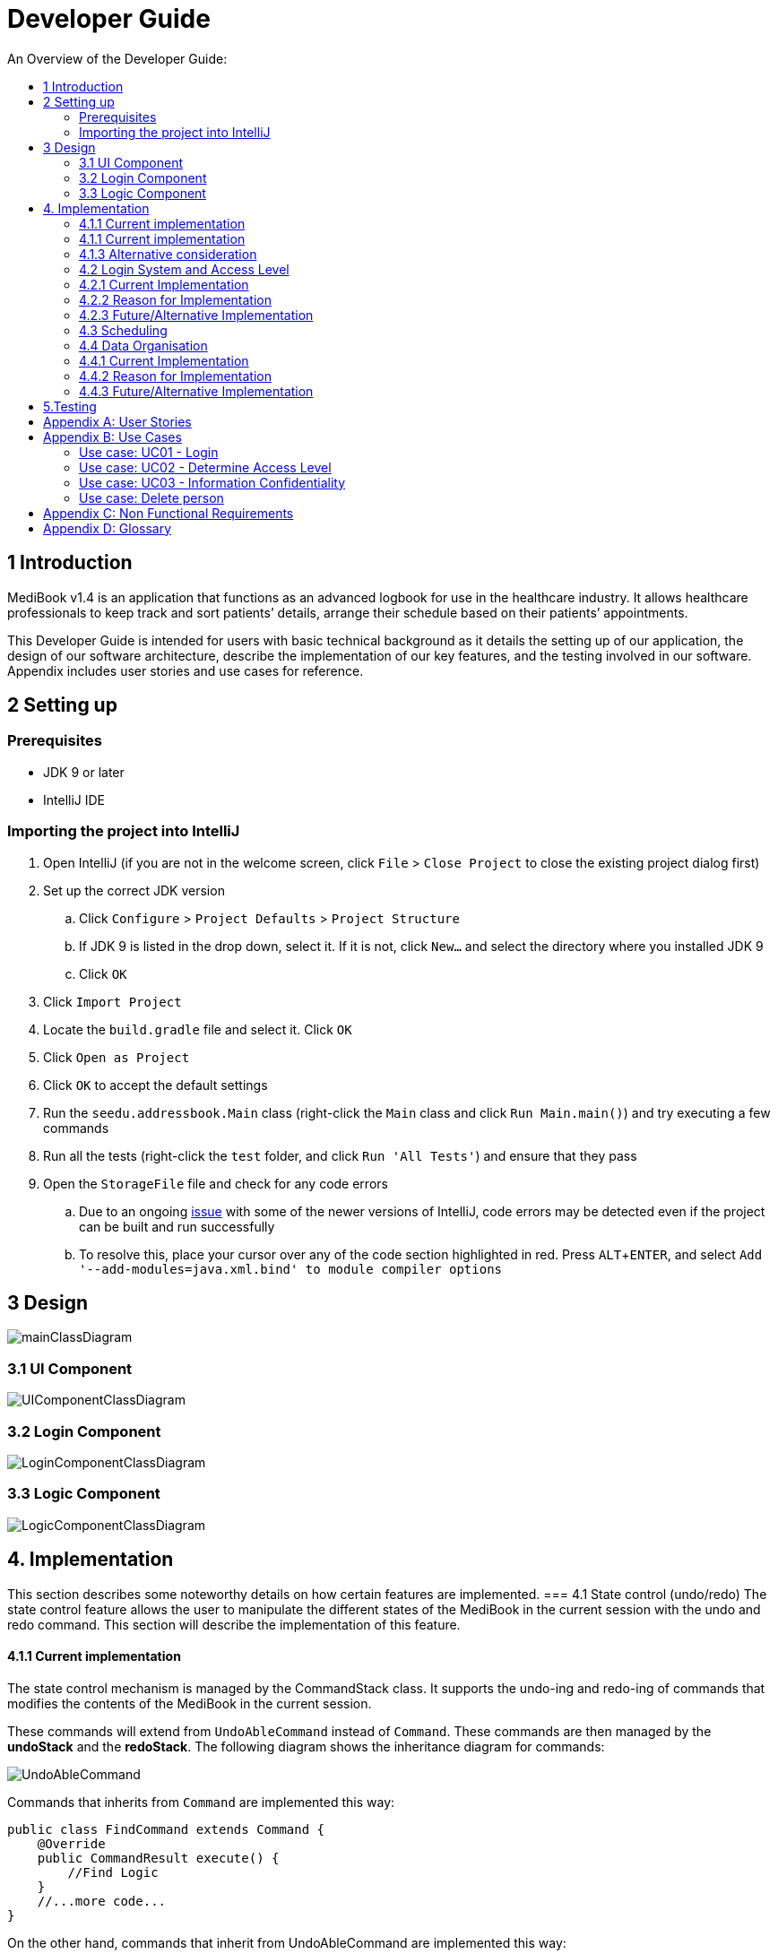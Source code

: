 = Developer Guide
:site-section: DeveloperGuide
:toc:
:toc-title: An Overview of the Developer Guide:
:imagesDir: images
:stylesDir: stylesheets
:experimental:

== 1 Introduction
MediBook v1.4 is an application that functions as an advanced logbook for use in the healthcare industry. It allows healthcare professionals to keep track and sort patients’ details, arrange their schedule based on their patients’ appointments.


This Developer Guide is intended for users with basic technical background as it details the setting up of our application, the design of our software architecture, describe the implementation of our key features, and the testing involved in our software. Appendix includes user stories and use cases for reference.


== 2 Setting up

=== Prerequisites

* JDK 9 or later
* IntelliJ IDE

=== Importing the project into IntelliJ

. Open IntelliJ (if you are not in the welcome screen, click `File` > `Close Project` to close the existing project dialog first)
. Set up the correct JDK version
.. Click `Configure` > `Project Defaults` > `Project Structure`
.. If JDK 9 is listed in the drop down, select it. If it is not, click `New...` and select the directory where you installed JDK 9
.. Click `OK`
. Click `Import Project`
. Locate the `build.gradle` file and select it. Click `OK`
. Click `Open as Project`
. Click `OK` to accept the default settings
. Run the `seedu.addressbook.Main` class (right-click the `Main` class and click `Run Main.main()`) and try executing a few commands
. Run all the tests (right-click the `test` folder, and click `Run 'All Tests'`) and ensure that they pass
. Open the `StorageFile` file and check for any code errors
.. Due to an ongoing https://youtrack.jetbrains.com/issue/IDEA-189060[issue] with some of the newer versions of IntelliJ, code errors may be detected even if the project can be built and run successfully
.. To resolve this, place your cursor over any of the code section highlighted in red. Press kbd:[ALT + ENTER], and select `Add '--add-modules=java.xml.bind' to module compiler options`


== 3 Design

image::mainClassDiagram.png[]

// tag::uicompo[]

=== 3.1 UI Component

image::UIComponentClassDiagram.png[]
// end::uicompo[]

// tag::logincompo[]
=== 3.2 Login Component

image::LoginComponentClassDiagram.png[]
// end::logincompo[]

// tag::logiccompo[]
=== 3.3 Logic Component

image::LogicComponentClassDiagram.png[]
// end::logiccompo[]
== 4. Implementation
This section describes some noteworthy details on how certain features are implemented.
// tag::statecontrol[]
=== 4.1  State control (undo/redo)
The state control feature allows the user to manipulate the different states of the MediBook in the current session with the undo and redo command. This section will describe the implementation of this feature.

==== 4.1.1  Current implementation

The state control mechanism is managed by the CommandStack class. It supports the undo-ing and redo-ing of commands that modifies the contents of the MediBook in the current session.

These commands will extend from `UndoAbleCommand` instead of `Command`. These commands are then managed by the *undoStack* and the *redoStack*.
The following diagram shows the inheritance diagram for commands:

image::UndoAbleCommand.png[]

Commands that inherits from `Command` are implemented this way:
[source, java]
----
public class FindCommand extends Command {
    @Override
    public CommandResult execute() {
        //Find Logic
    }
    //...more code...
}
----

On the other hand, commands that inherit from UndoAbleCommand are implemented this way:
[source, java]
----
public class ClearCommand extends UndoAbleCommand {
    @Override
    public CommandResult execute() {
        //Clear Logic
    }

    @Override
    public void executeUndo() {
        //Logic to undo clear
    }

    @Override
    public void executeRedo() {
        //Logic to redo clear
    }
    //...more code...
}
----
As shown, the commands that extends from the UndoAbleCommand will need to know how to undo and redo the changes they have made. This requires the object to store information of the change made. For example the DeleteCommand object will need store the person that was deleted so that the change made can be undone.

*The following core methods are in place to assist the mechanism:*

* `*undoLast()*`- Undo the command at the top of the *undoStack* and push it to the *redoStack* +
* `*redoLast()*`- Redo the command at the top of the *redoStack* and push it to the *undoStack* +
* `*truncateOldPath()*`- Clears the *redoStack* following a change made after undo-ing. +
* `*addCommandToStack()*`- Push an UndoAbleCommand into the command stack +
* `*checkForAction()*`- Check whether the `truncateOldPath()` method needs to be called before calling `addCommandToStack()`. +

*Below is an example usage scenario and the behaviours of the component at a given time:*

*1. On start-up:*

CommandStack will be initialised with an empty `undoStack` and `redoStack`.

image::statecontrolimple1.jpg[]

*2. User executes a command that make changes to the MediBook (e.g add John Doe...):*

The `add` command will do a`*commandStack.checkForAction()*` and subsequently `*addCommandToStack()*` which adds the AddCommand object into the `undoStack`.

image::statecontrolimple2.png[]

[NOTE]
`*commandStack.checkForAction()*` will only be called if the command has been executed successfully. If it fails its execution, the object will not be pushed into the `undoStack`.

*3. User executes another command that make changes to the MediBook (e.g delete 1):*

The same procedures as step 2 applies and the new `DeleteCommand` will be pushed into the `undoStack` on top of the previous `AddCommand` object.

image::statecontrolimple3.png[]

*4. User wants to undo the change they just made and executes the `undo` command:*

The undo command calls `*commandHistory.undoLast()*` which will get the object at the top of the `undoStack`, call its `executeUndo()` method, push it into the `redoStack` and then remove it from the undoStack.

image::statecontrolimple4.png[]

[NOTE]
If the user execute `undo` command when the `undoStack` is empty, the `*undoLast()*` method will throw a `*HistoryOutOfBoundException()*` which will be caught in the UndoCommand class and will display an error to the user instead.

*5. User executes another command that make changes to the MediBook after the undo (e.g clear):*

The `clear` command calls `*commandStack.checkForAction()*` which determines that this command was made following an `undo` command and therefore requires `*truncateOldPath()*` to be called. In this case, the `redoStack` will be cleared before the ClearCommand object is pushed into the `undoStack`.

image::statecontrolimple5.png[]

The following sequence diagram shows how the undo operation works after the command is parsed:

image::UndoRedoSequenceDiagram.png[]

==== 4.1.1  Current implementation
Current implementation requires each UndoAbleCommand object to know how to revert their own changes.This will use less memory as minimal data is stored. For example, for `add`, only the person added will be saved. However, we must ensure that the implementation of each individual command are correct.

==== 4.1.3  Alternative consideration
An alternative to the current implementation is to save the different states of the MediBook after each command and iterate through them whenever undo/redo is called. Though this is far less challenging than the current implementation, performance issues might arise due to the high memory usage required.

// end::statecontrol[]

// tag::loginaccess[]
=== 4.2 Login System and Access Level
Securely logs user on to MediBook with a preassigned access level.

=== 4.2.1 Current Implementation
Login is implemented as a User Interface(UI) before the main Graphic UI(GUI) launches. The login UI and main GUI are two different scenes. Upon the launch of MediBook, the scene is set to the login UI and MediBook prompts for two input from the User, username and password. MediBook then compares the given pair of inputs with the data in the file loginstorage.txt.
On successful login, the scene will switch from login UI to the main GUI scene.

image::sceneswitch.png[]

Similar to the main GUI, login UI uses JavaFX with the file, signin.fxml, and its controller class, LoginWindow. LoginWindow class handles the getting of user inputs (i.e. Username and Password).
Additionally, LoginWindow will reject empty fields and prompt the user for non-empty inputs. These are implemented with the function tryLogin().
If valid inputs are entered by the user, LoginWindow will send the inputs to the Login component of Medibook. The Login component will return an answer in the form of a Boolean as to whether login is successful or not.
The user has three tries to enter a correct set of username and password before the program exits for security reasons.

When Login component receives the input from LoginWindow, a Credentials class object with the given username and password will be instantiated in Login class.
Using the methods of the Credentials class, validation of the Credentials will take place. The Credentials are passed through the WorkWithLoginStorage class which will retrieve data from loginstorage.txt and comapre it with the input.
loginstorage.txt stores the username of all users and the hashes of their passwords and their respective access levels.
WorkWithLoginStorage class iterates through loginstorage.txt to find the matching username, and the corresponding hashed password. The password input is then hashed using Java’s SHA-512 hashing algorithm and the result is compared with the hashed password stored in loginstorage.txt.
If both matches then a Boolean true will be returned and a Boolean false if otherwise.

=== 4.2.2 Reason for Implementation
A different UI scene is used for login so as to allow main GUI to be more isolated. Should the User fail to log in, access to Medibook must and will be denied. Thus login is implemented before the main GUI.
As login UI and main GUI will never need to be concurrent, two separate scenes and switching from login UI to main GUI can be used.

To ensure a secure MediBook, user login profiles must be stored securely. Storing the hash result instead of the password ensures that should loginstorage.txt be compromised, the actual passwords are still unknown to the perpetrators.
This is due to hashes being one-way. It is almost impossible for people to get back the actual password with a hash. Also, two similar passwords (e.g. Password123! and Password124!) will result in a completely different hash making it even harder for hackers to work out the actual password based on the hashes.


=== 4.2.3 Future/Alternative Implementation
An alternative implementation, Java Authentication and Authorisation System (JAAS), was also considered when deciding on how to implement MediBook’s login system. However, using JAAS is more restrictive than the current implementation which allows for easy change in hashing algorithms used and different security features in the future. JAAS is also harder to implement and as MediBook is currently targeted at about 1000 users, there is no need to use JAAS.
In the future, a salt will be used to safeguard against rainbow table attacks where hackers compare the hashes from loginstorage.txt with their own table of hashes of all different combinations of passwords.
// end::loginaccess[]

=== 4.3 Scheduling
Scheduling allows appointment to be stored in MediBook. MediBook recognises a schedule date with the tag 'd/'.

==== 4.3.1 Current Implementation
The schedule feature currently accepts dates from the users as an input category under the add command. Input must be in the format DD-MM-YYYY for it to be accepted as a proper schedule date input. For each person added, multiple schedule dates can be added and it is also not a compulsory field to fill.

This is achieved by setting up a schedule class which sets a regular expression (regex) that only accept valid dates in the DD-MM-YYYY format. Non-existent dates such as 30-02-2019 or 28-28-2019 would not be accepted.

Subsequently, a hashset of schedule act as an attribute for person class. Every time the add command is used to add a valid person, a person object is created with the set of schedule as part of the attribute of the person. As such, there can be multiple appointment dates added together with the person. The schedule is identified using the ‘d/’ mark.

==== 4.3.2 Reason for Implementation
Due to the large number of patients the doctors care for, it is at times hard to keep track of the numerous appointments made by their patients. As such, a scheduling feature would record the appointment date so that they can keep track of the numerous appointments they have for the day.

==== 4.3.3 Future/Alternative Implementation
In future versions, the following details would be slowly incremented to ensure a smooth user experience while using the scheduling feature of MediBook.

. Edit the appointment dates only.
. A command to view all or list the appointments in a chronological order following the reference date.
. A doctor can view their respective patients appointment

=== 4.4 Data Organisation
Sorts entries in MediBook according to alphabetical order

=== 4.4.1 Current Implementation
When the sort command is entered, the integrated sort function is called on the list of persons from UniquePersonList, using alphabetical order as the comparator.

The sort command does not access the stored data directly.

=== 4.4.2 Reason for Implementation
The sort feature provides an avenue for users to view their MediBook entries in an organised manner and allows them to find their patient/colleague in a shorter time should they ever forget their name entirely (hence be unable to use the find feature).

=== 4.4.3 Future/Alternative Implementation
In the future, the sort feature can be further enhanced in the following ways.

. Sort according to appointment date with earliest appointment first



== 5.Testing
Testing MediBook is important as it verifies that MediBook is functioning and up-to-date. This can be done so by going into IntelliJ, right-click on the test folder and choose Run 'All Tests'.


[appendix]
== User Stories

Priorities: High (must have) - `* * \*`, Medium (nice to have) - `* \*`, Low (unlikely to have) - `*`

[width="100%",cols="22%,<23%,<25%,<30%",options="header",]
|===========================================================================================================================================
|Priority |As a ... |I want to ... |So that I can...
|`* * *` |new user |see usage instructions |refer to instructions when I forget how to use the App
|`* * *` |user |my account to only be accessed by me |ensure my information and schedule is only edited by myself
|`* * *` |user |To be able to update or recover my password |Access my account even if I forgot my password and keep my credentials secure
|`* * *` |user |add a new person |
|`* * *` |user |delete a person |remove entries that I no longer need
|`* * *` |user |find a person by name |locate details of persons without having to go through the entire list
|`* * *` |user |undo/redo changes made |revert changes that are unwanted
|`* * *` |user |organise many persons in MediBook |sort persons by name |locate a person easily
|`* *` |user |hide <<private-contact-detail, private contact details>> by default |minimize chance of someone else seeing them by accident
|`*` |user |see history of commands made |identify changes that were made to MediBook
|===========================================================================================================================================

[appendix]
== Use Cases

(For all use cases below, the *System* is the `MediBook` and the *Actor* is the `user`, unless specified otherwise)

=== Use case: UC01 - Login

*MSS*

. User opens up MediBook
. MediBook prompts for user to enter Username and Password
. User keys in Username and Password
. Login is successful, program continues.
. Use case ends.

*Extensions*

* 3a. Given set of Username and Password do not match any records
** 3a1 MediBook requests for Username and Password again
** 3a2 User keys in Username and Password
** 3a3 Correct Username and Password is entered, use case resumes from step 4
** Steps 3a1 - 3a2 are repeated for a maximum of two times or until a matching set of Username and Password is entered
** If Username and Password still incorrect, program terminates
+
Use case ends.

=== Use case: UC02 - Determine Access Level

*MSS*

. User logs in to MediBook (UC01)
. MediBook will look up the corresponding access level of User
. Based on the designated access level of the User, various viewing and editing rights will be handed to User
+
Use case ends.

=== Use case: UC03 - Information Confidentiality

*MSS*

. User logs in to MediBook (UC01)
. MediBook determines access level of User (UC02)
. MediBook will display information that User has access to and hide information that is beyond User’s access level
+
Use case ends.

=== Use case: Delete person

*MSS*

. User requests to list persons
. MediBook shows a list of persons
. User requests to delete a specific person in the list
. MediBook deletes the person.
+
Use case ends.

*Extensions*

* 2a. The list is empty.
+
Use case ends.

* 3a. The given index is invalid.
** 3a1. MediBook shows an error message.
+
Use case resumes at step 2.

[appendix]
== Non Functional Requirements

. Should work on any <<mainstream-os, mainstream OS>> as long as it has Java 9 or higher installed.
. Should be able to hold up to 1000 persons.
. Should come with automated unit tests and open source code.
. Should favor DOS style commands over Unix-style commands.

[appendix]
== Glossary

[[mainstream-os]] Mainstream OS::
Windows, Linux, Unix, OS-X

[[private-contact-detail]] Private contact detail::
A contact detail that is not meant to be shared with others.

